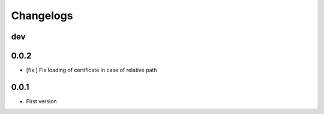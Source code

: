 Changelogs
==========

dev
---

0.0.2
-----

* [fix ] Fix loading of certificate in case of relative path

0.0.1
-----

* First version


